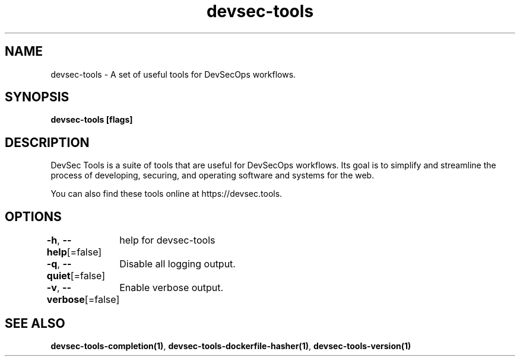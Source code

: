 .nh
.TH "devsec-tools" "1" "Feb 2024" "" ""

.SH NAME
.PP
devsec-tools - A set of useful tools for DevSecOps workflows.


.SH SYNOPSIS
.PP
\fBdevsec-tools [flags]\fP


.SH DESCRIPTION
.PP
DevSec Tools is a suite of tools that are useful for DevSecOps workflows.
Its goal is to simplify and streamline the process of developing,
securing, and operating software and systems for the web.

.PP
You can also find these tools online at https://devsec.tools.


.SH OPTIONS
.PP
\fB-h\fP, \fB--help\fP[=false]
	help for devsec-tools

.PP
\fB-q\fP, \fB--quiet\fP[=false]
	Disable all logging output.

.PP
\fB-v\fP, \fB--verbose\fP[=false]
	Enable verbose output.


.SH SEE ALSO
.PP
\fBdevsec-tools-completion(1)\fP, \fBdevsec-tools-dockerfile-hasher(1)\fP, \fBdevsec-tools-version(1)\fP
